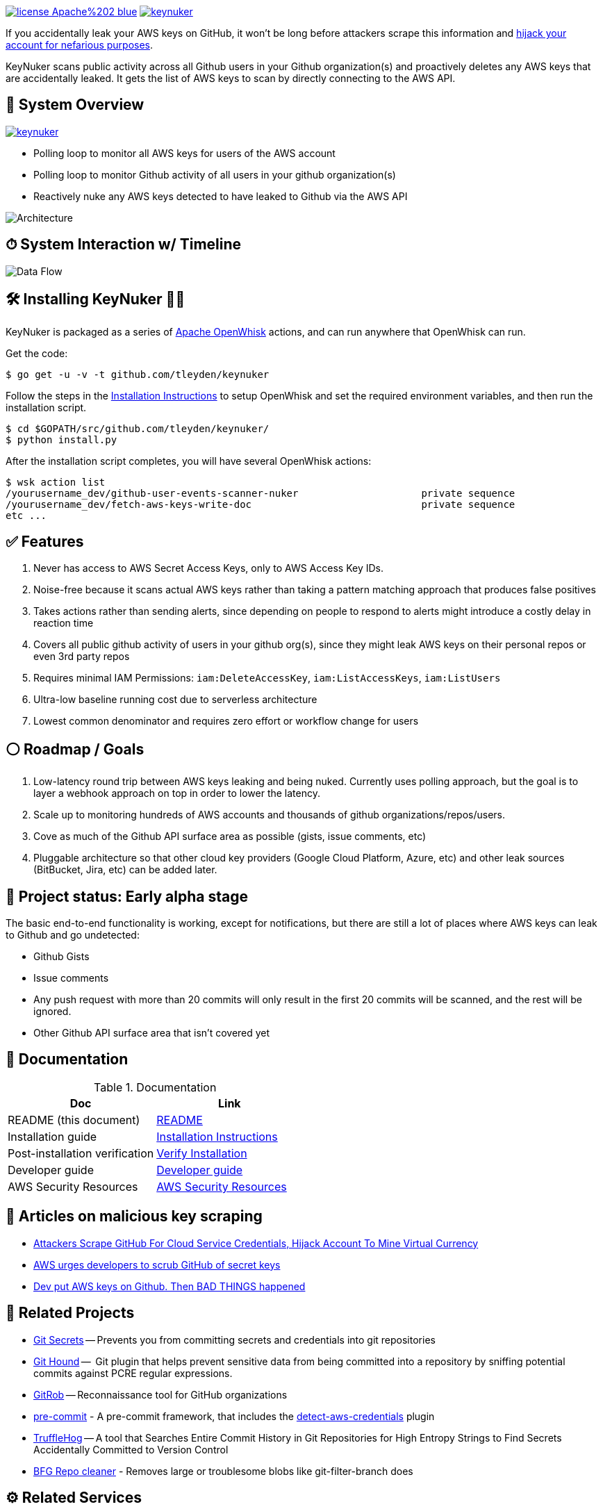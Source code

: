 image:https://img.shields.io/badge/license-Apache%202-blue.svg[link=https://www.apache.org/licenses/LICENSE-2.0] image:https://badges.gitter.im/tleyden/keynuker.svg[link="https://gitter.im/tleyden/keynuker?utm_source=badge&utm_medium=badge&utm_campaign=pr-badge&utm_content=badge"]


If you accidentally leak your AWS keys on GitHub, it won't be long before attackers scrape this information and https://web.archive.org/web/20160304044323/https://www.forbes.com/sites/runasandvik/2014/01/14/attackers-scrape-github-for-cloud-service-credentials-hijack-account-to-mine-virtual-currency/#41d040f67cf8:[hijack your account for nefarious purposes].  

KeyNuker scans public activity across all Github users in your Github organization(s) and proactively deletes any AWS keys that are accidentally leaked.  It gets the list of AWS keys to scan by directly connecting to the AWS API.

== 🚁 System Overview

image:https://badges.gitter.im/tleyden/keynuker.svg[link="https://gitter.im/tleyden/keynuker?utm_source=badge&utm_medium=badge&utm_campaign=pr-badge&utm_content=badge"]

* Polling loop to monitor all AWS keys for users of the AWS account
* Polling loop to monitor Github activity of all users in your github organization(s)
* Reactively nuke any AWS keys detected to have leaked to Github via the AWS API

image::docs/diagrams/architecture.png[Architecture]

== ⏱ System Interaction w/ Timeline

image::docs/diagrams/dataflow.png[Data Flow]

== 🛠 Installing KeyNuker 🔐💥

KeyNuker is packaged as a series of https://github.com/apache/incubator-openwhisk[Apache OpenWhisk] actions, and can run anywhere that OpenWhisk can run.

Get the code:

```
$ go get -u -v -t github.com/tleyden/keynuker
```

Follow the steps in the link:docs/install.adoc[Installation Instructions] to setup OpenWhisk and set the required environment variables, and then run the installation script.

```
$ cd $GOPATH/src/github.com/tleyden/keynuker/
$ python install.py
```

After the installation script completes, you will have several OpenWhisk actions:

```
$ wsk action list
/yourusername_dev/github-user-events-scanner-nuker                     private sequence
/yourusername_dev/fetch-aws-keys-write-doc                             private sequence
etc ...
```

== ✅ Features

. Never has access to AWS Secret Access Keys, only to AWS Access Key IDs.
. Noise-free because it scans actual AWS keys rather than taking a pattern matching approach that produces false positives
. Takes actions rather than sending alerts, since depending on people to respond to alerts might introduce a costly delay in reaction time
. Covers all public github activity of users in your github org(s), since they might leak AWS keys on their personal repos or even 3rd party repos
. Requires minimal IAM Permissions: `iam:DeleteAccessKey`, `iam:ListAccessKeys`, `iam:ListUsers`
. Ultra-low baseline running cost due to serverless architecture
. Lowest common denominator and requires zero effort or workflow change for users

== ⚪️ Roadmap / Goals

. Low-latency round trip between AWS keys leaking and being nuked.  Currently uses polling approach, but the goal is to layer a webhook approach on top in order to lower the latency.
. Scale up to monitoring hundreds of AWS accounts and thousands of github organizations/repos/users.
. Cove as much of the Github API surface area as possible (gists, issue comments, etc)
. Pluggable architecture so that other cloud key providers (Google Cloud Platform, Azure, etc) and other leak sources (BitBucket, Jira, etc) can be added later.


== 🏁 Project status: Early alpha stage

The basic end-to-end functionality is working, except for notifications, but there are still a lot of places where AWS keys can leak to Github and go undetected:

 * Github Gists
 * Issue comments
 * Any push request with more than 20 commits will only result in the first 20 commits will be scanned, and the rest will be ignored.
 * Other Github API surface area that isn't covered yet


== 📓 Documentation

.Documentation
|===
|Doc |Link

|README (this document)
|link:README.adoc[README]

|Installation guide
|link:docs/install.adoc[Installation Instructions]

|Post-installation verification
|link:docs/verify.adoc[Verify Installation]

|Developer guide
|link:docs/developers.adoc[Developer guide]

|AWS Security Resources
|link:docs/aws_security_resources.adoc[AWS Security Resources]

|===


== 📰 Articles on malicious key scraping

* https://web.archive.org/web/20160304044323/https://www.forbes.com/sites/runasandvik/2014/01/14/attackers-scrape-github-for-cloud-service-credentials-hijack-account-to-mine-virtual-currency/#41d040f67cf8:[Attackers Scrape GitHub For Cloud Service Credentials, Hijack Account To Mine Virtual Currency]
* https://web.archive.org/web/20170111080816/http://www.itnews.com.au/news/aws-urges-developers-to-scrub-github-of-secret-keys-375785[AWS urges developers to scrub GitHub of secret keys]
* https://web.archive.org/web/20170205165621/https://www.theregister.co.uk/2015/01/06/dev_blunder_shows_github_crawling_with_keyslurping_bots/[Dev put AWS keys on Github. Then BAD THINGS happened]


== 📁 Related Projects

* https://github.com/awslabs/git-secrets[Git Secrets] -- Prevents you from committing secrets and credentials into git repositories
* https://github.com/ezekg/git-hound[Git Hound] --  Git plugin that helps prevent sensitive data from being committed into a repository by sniffing potential commits against PCRE regular expressions.
* https://github.com/michenriksen/gitrob[GitRob] -- Reconnaissance tool for GitHub organizations
* http://pre-commit.com/[pre-commit] - A pre-commit framework, that includes the http://pre-commit.com/hooks.html[detect-aws-credentials] plugin
* https://www.reddit.com/r/netsec/comments/5ll7ng/truffle_hog_a_tool_that_searches_entire_commit/[TruffleHog] -- A tool that Searches Entire Commit History in Git Repositories for High Entropy Strings to Find Secrets Accidentally Committed to Version Control
* https://rtyley.github.io/bfg-repo-cleaner/[BFG Repo cleaner] - Removes large or troublesome blobs like git-filter-branch does

== ⚙ Related Services

* https://www.gitguardian.com/[Git Guardian] -- Scanning service that alerts you of text strings that appear to be API keys (Github and more)
* https://github.com/cloudsploit[CloudSploit] -- Cloud security monitoring service / open source software which has a https://github.com/cloudsploit/scans/issues/10[feature request] very reminiscent of KeyNuker.
* https://evident.io/[Evident.io]
* https://dome9.com/iam-safety/[Dome9]
* https://www.cloudconformity.com[CloudConformity]


== 👀 Related Misc

* https://www.reddit.com/r/aws/comments/6pjf7n/we_got_hacked_looking_for_ideas_on_preventative/[reddit/aws: We got hacked. Looking for ideas on preventative measures going forward.]
* https://www.reddit.com/r/aws/comments/6onzgb/what_aws_security_compliances_do_you_guys_have/[reddit/aws: What AWS security compliances do you guys have for your environment?]

== 🔒 Security At Depth

Taking a security-at-depth approach, in addition to running KeyNuker you should also consider the following precautions:

- Limit ec2 actions to only the regions that you use, eg (`"StringEquals": {"ec2:Region": "us-east-1"}`)
- Limit ec2 actions to only the instance types that you use, eg (`"StringLikeIfExists": {"ec2:InstanceType": ["t1.*"]}`)
- Use temporary AWS keys that require MFA
- Minimize chance of AWS keys from ever leaking in the first place using tools such as https://github.com/awslabs/git-secrets[Git Secrets] which can be configured as a pre-commit hook.
